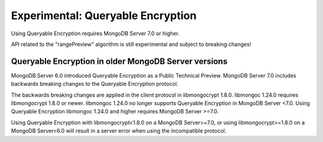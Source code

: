 ##################################
Experimental: Queryable Encryption
##################################

Using Queryable Encryption requires MongoDB Server 7.0 or higher.

API related to the "rangePreview" algorithm is still experimental and subject to breaking changes!

Queryable Encryption in older MongoDB Server versions
-----------------------------------------------------

MongoDB Server 6.0 introduced Queryable Encryption as a Public Technical
Preview. MongoDB Server 7.0 includes backwards breaking changes to the Queryable
Encryption protocol.

The backwards breaking changes are applied in the client protocol in
libmongocrypt 1.8.0. libmongoc 1.24.0 requires libmongocrypt 1.8.0 or newer.
libmongoc 1.24.0 no longer supports Queryable Encryption in MongoDB Server <7.0.
Using Queryable Encryption libmongoc 1.24.0 and higher requires MongoDB Server
>=7.0.

Using Queryable Encryption with libmongocrypt<1.8.0 on a MongoDB Server>=7.0, or
using libmongocrypt>=1.8.0 on a MongoDB Server<6.0 will result in a server error
when using the incompatible protocol.

.. seealso::

    | The MongoDB Manual for `Queryable Encryption <https://www.mongodb.com/docs/manual/core/queryable-encryption/>`_
    